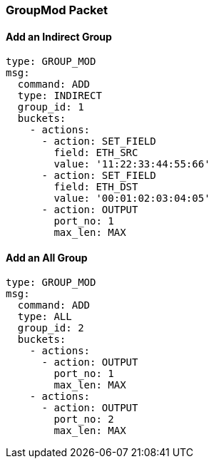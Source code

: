 === GroupMod Packet

==== Add an Indirect Group

[source,yaml]
----
type: GROUP_MOD
msg:
  command: ADD
  type: INDIRECT
  group_id: 1
  buckets:
    - actions:
      - action: SET_FIELD
        field: ETH_SRC
        value: '11:22:33:44:55:66'
      - action: SET_FIELD
        field: ETH_DST
        value: '00:01:02:03:04:05'
      - action: OUTPUT
        port_no: 1
        max_len: MAX
----

==== Add an All Group

[source,yaml]
----
type: GROUP_MOD
msg:
  command: ADD
  type: ALL
  group_id: 2
  buckets:
    - actions:
      - action: OUTPUT
        port_no: 1
        max_len: MAX
    - actions: 
      - action: OUTPUT
        port_no: 2
        max_len: MAX
----

